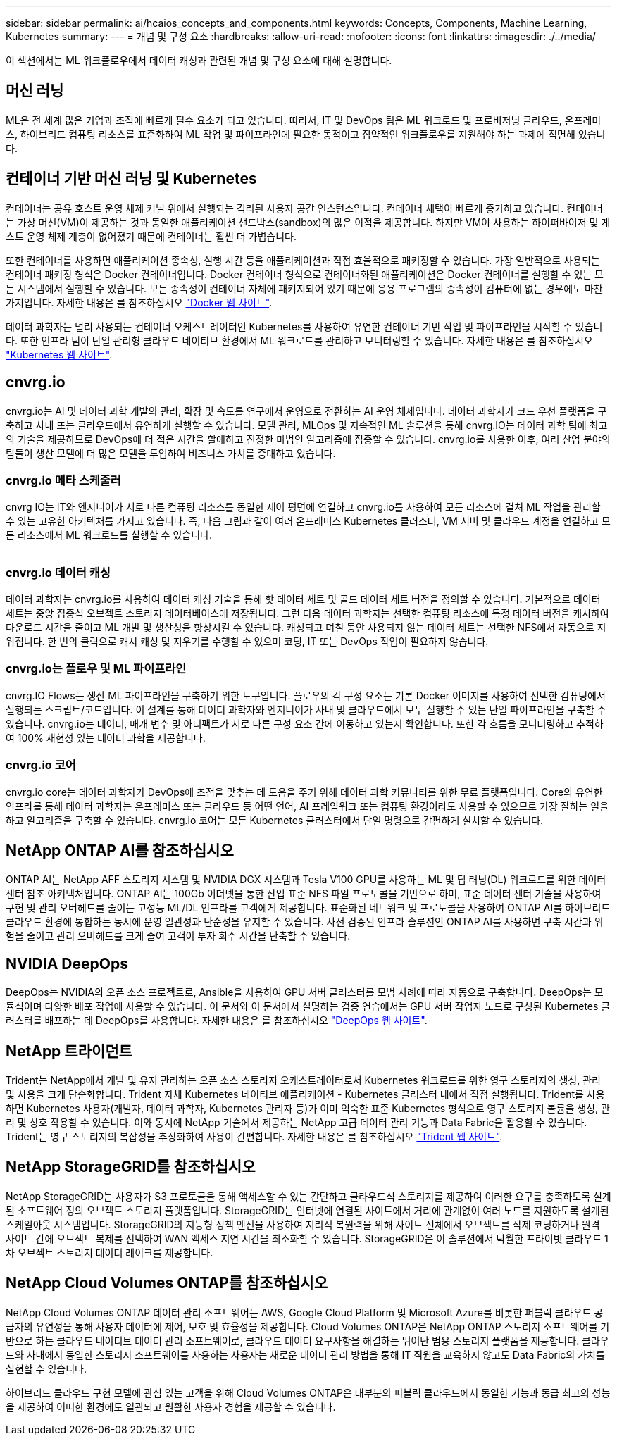 ---
sidebar: sidebar 
permalink: ai/hcaios_concepts_and_components.html 
keywords: Concepts, Components, Machine Learning, Kubernetes 
summary:  
---
= 개념 및 구성 요소
:hardbreaks:
:allow-uri-read: 
:nofooter: 
:icons: font
:linkattrs: 
:imagesdir: ./../media/


[role="lead"]
이 섹션에서는 ML 워크플로우에서 데이터 캐싱과 관련된 개념 및 구성 요소에 대해 설명합니다.



== 머신 러닝

ML은 전 세계 많은 기업과 조직에 빠르게 필수 요소가 되고 있습니다. 따라서, IT 및 DevOps 팀은 ML 워크로드 및 프로비저닝 클라우드, 온프레미스, 하이브리드 컴퓨팅 리소스를 표준화하여 ML 작업 및 파이프라인에 필요한 동적이고 집약적인 워크플로우를 지원해야 하는 과제에 직면해 있습니다.



== 컨테이너 기반 머신 러닝 및 Kubernetes

컨테이너는 공유 호스트 운영 체제 커널 위에서 실행되는 격리된 사용자 공간 인스턴스입니다. 컨테이너 채택이 빠르게 증가하고 있습니다. 컨테이너는 가상 머신(VM)이 제공하는 것과 동일한 애플리케이션 샌드박스(sandbox)의 많은 이점을 제공합니다. 하지만 VM이 사용하는 하이퍼바이저 및 게스트 운영 체제 계층이 없어졌기 때문에 컨테이너는 훨씬 더 가볍습니다.

또한 컨테이너를 사용하면 애플리케이션 종속성, 실행 시간 등을 애플리케이션과 직접 효율적으로 패키징할 수 있습니다. 가장 일반적으로 사용되는 컨테이너 패키징 형식은 Docker 컨테이너입니다. Docker 컨테이너 형식으로 컨테이너화된 애플리케이션은 Docker 컨테이너를 실행할 수 있는 모든 시스템에서 실행할 수 있습니다. 모든 종속성이 컨테이너 자체에 패키지되어 있기 때문에 응용 프로그램의 종속성이 컴퓨터에 없는 경우에도 마찬가지입니다. 자세한 내용은 를 참조하십시오 https://www.docker.com/["Docker 웹 사이트"^].

데이터 과학자는 널리 사용되는 컨테이너 오케스트레이터인 Kubernetes를 사용하여 유연한 컨테이너 기반 작업 및 파이프라인을 시작할 수 있습니다. 또한 인프라 팀이 단일 관리형 클라우드 네이티브 환경에서 ML 워크로드를 관리하고 모니터링할 수 있습니다. 자세한 내용은 를 참조하십시오 https://kubernetes.io/["Kubernetes 웹 사이트"^].



== cnvrg.io

cnvrg.io는 AI 및 데이터 과학 개발의 관리, 확장 및 속도를 연구에서 운영으로 전환하는 AI 운영 체제입니다. 데이터 과학자가 코드 우선 플랫폼을 구축하고 사내 또는 클라우드에서 유연하게 실행할 수 있습니다. 모델 관리, MLOps 및 지속적인 ML 솔루션을 통해 cnvrg.IO는 데이터 과학 팀에 최고의 기술을 제공하므로 DevOps에 더 적은 시간을 할애하고 진정한 마법인 알고리즘에 집중할 수 있습니다. cnvrg.io를 사용한 이후, 여러 산업 분야의 팀들이 생산 모델에 더 많은 모델을 투입하여 비즈니스 가치를 증대하고 있습니다.



=== cnvrg.io 메타 스케줄러

cnvrg IO는 IT와 엔지니어가 서로 다른 컴퓨팅 리소스를 동일한 제어 평면에 연결하고 cnvrg.io를 사용하여 모든 리소스에 걸쳐 ML 작업을 관리할 수 있는 고유한 아키텍처를 가지고 있습니다. 즉, 다음 그림과 같이 여러 온프레미스 Kubernetes 클러스터, VM 서버 및 클라우드 계정을 연결하고 모든 리소스에서 ML 워크로드를 실행할 수 있습니다.

image:hcaios_image5.png[""]



=== cnvrg.io 데이터 캐싱

데이터 과학자는 cnvrg.io를 사용하여 데이터 캐싱 기술을 통해 핫 데이터 세트 및 콜드 데이터 세트 버전을 정의할 수 있습니다. 기본적으로 데이터 세트는 중앙 집중식 오브젝트 스토리지 데이터베이스에 저장됩니다. 그런 다음 데이터 과학자는 선택한 컴퓨팅 리소스에 특정 데이터 버전을 캐시하여 다운로드 시간을 줄이고 ML 개발 및 생산성을 향상시킬 수 있습니다. 캐싱되고 며칠 동안 사용되지 않는 데이터 세트는 선택한 NFS에서 자동으로 지워집니다. 한 번의 클릭으로 캐시 캐싱 및 지우기를 수행할 수 있으며 코딩, IT 또는 DevOps 작업이 필요하지 않습니다.



=== cnvrg.io는 플로우 및 ML 파이프라인

cnvrg.IO Flows는 생산 ML 파이프라인을 구축하기 위한 도구입니다. 플로우의 각 구성 요소는 기본 Docker 이미지를 사용하여 선택한 컴퓨팅에서 실행되는 스크립트/코드입니다. 이 설계를 통해 데이터 과학자와 엔지니어가 사내 및 클라우드에서 모두 실행할 수 있는 단일 파이프라인을 구축할 수 있습니다. cnvrg.io는 데이터, 매개 변수 및 아티팩트가 서로 다른 구성 요소 간에 이동하고 있는지 확인합니다. 또한 각 흐름을 모니터링하고 추적하여 100% 재현성 있는 데이터 과학을 제공합니다.



=== cnvrg.io 코어

cnvrg.io core는 데이터 과학자가 DevOps에 초점을 맞추는 데 도움을 주기 위해 데이터 과학 커뮤니티를 위한 무료 플랫폼입니다. Core의 유연한 인프라를 통해 데이터 과학자는 온프레미스 또는 클라우드 등 어떤 언어, AI 프레임워크 또는 컴퓨팅 환경이라도 사용할 수 있으므로 가장 잘하는 일을 하고 알고리즘을 구축할 수 있습니다. cnvrg.io 코어는 모든 Kubernetes 클러스터에서 단일 명령으로 간편하게 설치할 수 있습니다.



== NetApp ONTAP AI를 참조하십시오

ONTAP AI는 NetApp AFF 스토리지 시스템 및 NVIDIA DGX 시스템과 Tesla V100 GPU를 사용하는 ML 및 딥 러닝(DL) 워크로드를 위한 데이터 센터 참조 아키텍처입니다. ONTAP AI는 100Gb 이더넷을 통한 산업 표준 NFS 파일 프로토콜을 기반으로 하며, 표준 데이터 센터 기술을 사용하여 구현 및 관리 오버헤드를 줄이는 고성능 ML/DL 인프라를 고객에게 제공합니다. 표준화된 네트워크 및 프로토콜을 사용하여 ONTAP AI를 하이브리드 클라우드 환경에 통합하는 동시에 운영 일관성과 단순성을 유지할 수 있습니다. 사전 검증된 인프라 솔루션인 ONTAP AI를 사용하면 구축 시간과 위험을 줄이고 관리 오버헤드를 크게 줄여 고객이 투자 회수 시간을 단축할 수 있습니다.



== NVIDIA DeepOps

DeepOps는 NVIDIA의 오픈 소스 프로젝트로, Ansible을 사용하여 GPU 서버 클러스터를 모범 사례에 따라 자동으로 구축합니다. DeepOps는 모듈식이며 다양한 배포 작업에 사용할 수 있습니다. 이 문서와 이 문서에서 설명하는 검증 연습에서는 GPU 서버 작업자 노드로 구성된 Kubernetes 클러스터를 배포하는 데 DeepOps를 사용합니다. 자세한 내용은 를 참조하십시오 https://github.com/NVIDIA/deepops["DeepOps 웹 사이트"^].



== NetApp 트라이던트

Trident는 NetApp에서 개발 및 유지 관리하는 오픈 소스 스토리지 오케스트레이터로서 Kubernetes 워크로드를 위한 영구 스토리지의 생성, 관리 및 사용을 크게 단순화합니다. Trident 자체 Kubernetes 네이티브 애플리케이션 - Kubernetes 클러스터 내에서 직접 실행됩니다. Trident를 사용하면 Kubernetes 사용자(개발자, 데이터 과학자, Kubernetes 관리자 등)가 이미 익숙한 표준 Kubernetes 형식으로 영구 스토리지 볼륨을 생성, 관리 및 상호 작용할 수 있습니다. 이와 동시에 NetApp 기술에서 제공하는 NetApp 고급 데이터 관리 기능과 Data Fabric을 활용할 수 있습니다. Trident는 영구 스토리지의 복잡성을 추상화하여 사용이 간편합니다. 자세한 내용은 를 참조하십시오 https://netapp-trident.readthedocs.io/en/stable-v18.07/kubernetes/["Trident 웹 사이트"^].



== NetApp StorageGRID를 참조하십시오

NetApp StorageGRID는 사용자가 S3 프로토콜을 통해 액세스할 수 있는 간단하고 클라우드식 스토리지를 제공하여 이러한 요구를 충족하도록 설계된 소프트웨어 정의 오브젝트 스토리지 플랫폼입니다. StorageGRID는 인터넷에 연결된 사이트에서 거리에 관계없이 여러 노드를 지원하도록 설계된 스케일아웃 시스템입니다. StorageGRID의 지능형 정책 엔진을 사용하여 지리적 복원력을 위해 사이트 전체에서 오브젝트를 삭제 코딩하거나 원격 사이트 간에 오브젝트 복제를 선택하여 WAN 액세스 지연 시간을 최소화할 수 있습니다. StorageGRID은 이 솔루션에서 탁월한 프라이빗 클라우드 1차 오브젝트 스토리지 데이터 레이크를 제공합니다.



== NetApp Cloud Volumes ONTAP를 참조하십시오

NetApp Cloud Volumes ONTAP 데이터 관리 소프트웨어는 AWS, Google Cloud Platform 및 Microsoft Azure를 비롯한 퍼블릭 클라우드 공급자의 유연성을 통해 사용자 데이터에 제어, 보호 및 효율성을 제공합니다. Cloud Volumes ONTAP은 NetApp ONTAP 스토리지 소프트웨어를 기반으로 하는 클라우드 네이티브 데이터 관리 소프트웨어로, 클라우드 데이터 요구사항을 해결하는 뛰어난 범용 스토리지 플랫폼을 제공합니다. 클라우드와 사내에서 동일한 스토리지 소프트웨어를 사용하는 사용자는 새로운 데이터 관리 방법을 통해 IT 직원을 교육하지 않고도 Data Fabric의 가치를 실현할 수 있습니다.

하이브리드 클라우드 구현 모델에 관심 있는 고객을 위해 Cloud Volumes ONTAP은 대부분의 퍼블릭 클라우드에서 동일한 기능과 동급 최고의 성능을 제공하여 어떠한 환경에도 일관되고 원활한 사용자 경험을 제공할 수 있습니다.

